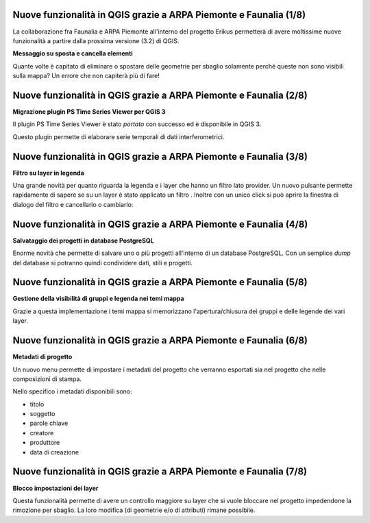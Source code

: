 Nuove funzionalità in QGIS grazie a ARPA Piemonte e Faunalia (1/8)
+++++++++++++++++++++++++++++++++++++++++++++++++++++++++++++++++++++++++++
La collaborazione fra Faunalia e ARPA Piemonte all'interno del progetto Erikus permetterà di avere moltissime nuove funzionalità a partire dalla prossima versione (3.2) di QGIS.

**Messaggio su sposta e cancella elementi**

Quante volte è capitato di eliminare o spostare delle geometrie per sbaglio solamente perché queste non sono visibili sulla mappa? Un errore che non capiterà più di fare!

.. image :: images/move-elements.gif


Nuove funzionalità in QGIS grazie a ARPA Piemonte e Faunalia (2/8)
+++++++++++++++++++++++++++++++++++++++++++++++++++++++++++++++++++++++++++
**Migrazione plugin PS Time Series Viewer per QGIS 3**

Il plugin PS Time Series Viewer è stato *portato* con successo ed è disponibile in QGIS 3.

Questo plugin permette di elaborare serie temporali di dati interferometrici.

.. image :: images/ps-time.gif


Nuove funzionalità in QGIS grazie a ARPA Piemonte e Faunalia (3/8)
+++++++++++++++++++++++++++++++++++++++++++++++++++++++++++++++++++++++++++
**Filtro su layer in legenda**

Una grande novità per quanto riguarda la legenda e i layer che hanno un filtro
lato provider. Un nuovo pulsante permette rapidamente di sapere se su un layer
è stato applicato un filtro . Inoltre con un unico click si può aprire la finestra
di dialogo del filtro e cancellarlo o cambiarlo:

.. raw:: html

    <div style="position: relative; padding-bottom: 56.25%; height: 0; overflow: hidden; max-width: 100%; height: auto;">
        <iframe src="https://www.youtube.com/embed/19Md_ubALlw" frameborder="0" allowfullscreen style="position: absolute; top: 0; left: 0; width: 100%; height: 100%;"></iframe>
    </div>

Nuove funzionalità in QGIS grazie a ARPA Piemonte e Faunalia (4/8)
+++++++++++++++++++++++++++++++++++++++++++++++++++++++++++++++++++++++++++
**Salvataggio dei progetti in database PostgreSQL**

Enorme novità che permette di salvare uno o più progetti all'interno di un database
PostgreSQL. Con un semplice *dump* del database si potranno quindi condividere
dati, stili e progetti.

.. raw:: html

    <div style="position: relative; padding-bottom: 56.25%; height: 0; overflow: hidden; max-width: 100%; height: auto;">
        <iframe src="https://www.youtube.com/embed/zC-_AmmGTQ8" frameborder="0" allowfullscreen style="position: absolute; top: 0; left: 0; width: 100%; height: 100%;"></iframe>
    </div>


Nuove funzionalità in QGIS grazie a ARPA Piemonte e Faunalia (5/8)
+++++++++++++++++++++++++++++++++++++++++++++++++++++++++++++++++++++++++++
**Gestione della visibilità di gruppi e legenda nei temi mappa**

Grazie a questa implementazione i temi mappa si memorizzano l'apertura/chiusura
dei gruppi e delle legende dei vari layer.

.. raw:: html

    <div style="position: relative; padding-bottom: 56.25%; height: 0; overflow: hidden; max-width: 100%; height: auto;">
        <iframe src="https://www.youtube.com/embed/YLYD2wn0p2A" frameborder="0" allowfullscreen style="position: absolute; top: 0; left: 0; width: 100%; height: 100%;"></iframe>
    </div>


Nuove funzionalità in QGIS grazie a ARPA Piemonte e Faunalia (6/8)
+++++++++++++++++++++++++++++++++++++++++++++++++++++++++++++++++++++++++++
**Metadati di progetto**

Un nuovo menu permette di impostare i metadati del progetto che verranno esportati
sia nel progetto che nelle composizioni di stampa.

Nello specifico i metadati disponibili sono:

* titolo
* soggetto
* parole chiave
* creatore
* produttore
* data di creazione

.. raw:: html

    <div style="position: relative; padding-bottom: 56.25%; height: 0; overflow: hidden; max-width: 100%; height: auto;">
        <iframe src="https://www.youtube.com/embed/l3oWNndNp2M" frameborder="0" allowfullscreen style="position: absolute; top: 0; left: 0; width: 100%; height: 100%;"></iframe>
    </div>

Nuove funzionalità in QGIS grazie a ARPA Piemonte e Faunalia (7/8)
+++++++++++++++++++++++++++++++++++++++++++++++++++++++++++++++++++++++++++
**Blocco impostazioni dei layer**

Questa funzionalità permette di avere un controllo maggiore su layer che si vuole
bloccare nel progetto impedendone la rimozione per sbaglio. La loro modifica (di
geometrie e/o di attributi) rimane possibile.

.. raw:: html

    <div style="position: relative; padding-bottom: 56.25%; height: 0; overflow: hidden; max-width: 100%; height: auto;">
        <iframe src="https://www.youtube.com/embed/elX9qjB_ngE" frameborder="0" allowfullscreen style="position: absolute; top: 0; left: 0; width: 100%; height: 100%;"></iframe>
    </div>
